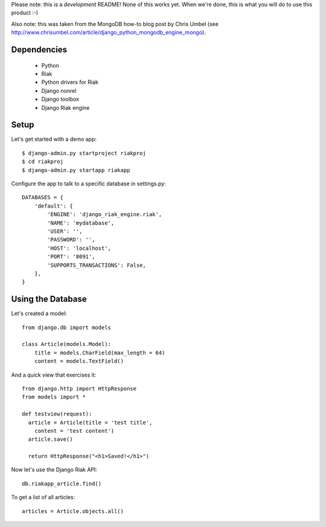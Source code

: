 Please note: this is a *development* README! None of this works yet. When we're
done, this is what you will do to use this product :-)

Also note: this was taken from the MongoDB how-to blog post by Chris Umbel (see
http://www.chrisumbel.com/article/django_python_mongodb_engine_mongo).

Dependencies
============

 * Python
 * Riak
 * Python drivers for Riak
 * Django nonrel
 * Django toolbox
 * Django Riak engine

Setup
=====

Let's get started with a demo app::

  $ django-admin.py startproject riakproj
  $ cd riakproj
  $ django-admin.py startapp riakapp

Configure the app to talk to a specific database in settings.py::

    DATABASES = {
        'default': {
            'ENGINE': 'django_riak_engine.riak',
            'NAME': 'mydatabase',
            'USER': '',
            'PASSWORD': '',
            'HOST': 'localhost',
            'PORT': '8091',
            'SUPPORTS_TRANSACTIONS': False,
        },
    }

Using the Database
==================

Let's created a model::

    from django.db import models

    class Article(models.Model):
        title = models.CharField(max_length = 64)
        content = models.TextField()


And a quick view that exercises it::

    from django.http import HttpResponse
    from models import *

    def testview(request):
      article = Article(title = 'test title',
        content = 'test content')
      article.save()

      return HttpResponse("<h1>Saved!</h1>")

Now let's use the Django Riak API::

    db.riakapp_article.find()

To get a list of all articles::

    articles = Article.objects.all()


